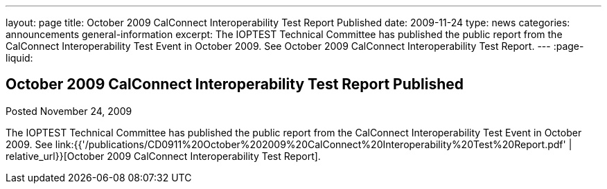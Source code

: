 ---
layout: page
title: October 2009 CalConnect Interoperability Test Report Published
date: 2009-11-24
type: news
categories: announcements general-information
excerpt: The IOPTEST Technical Committee has published the public report from the CalConnect Interoperability Test Event in October 2009. See October 2009 CalConnect Interoperability Test Report.
---
:page-liquid:

== October 2009 CalConnect Interoperability Test Report Published

Posted November 24, 2009 

The IOPTEST Technical Committee has published the public report from the CalConnect Interoperability Test Event in October 2009. See link:{{'/publications/CD0911%20October%202009%20CalConnect%20Interoperability%20Test%20Report.pdf' | relative_url}}[October 2009 CalConnect Interoperability Test Report].


